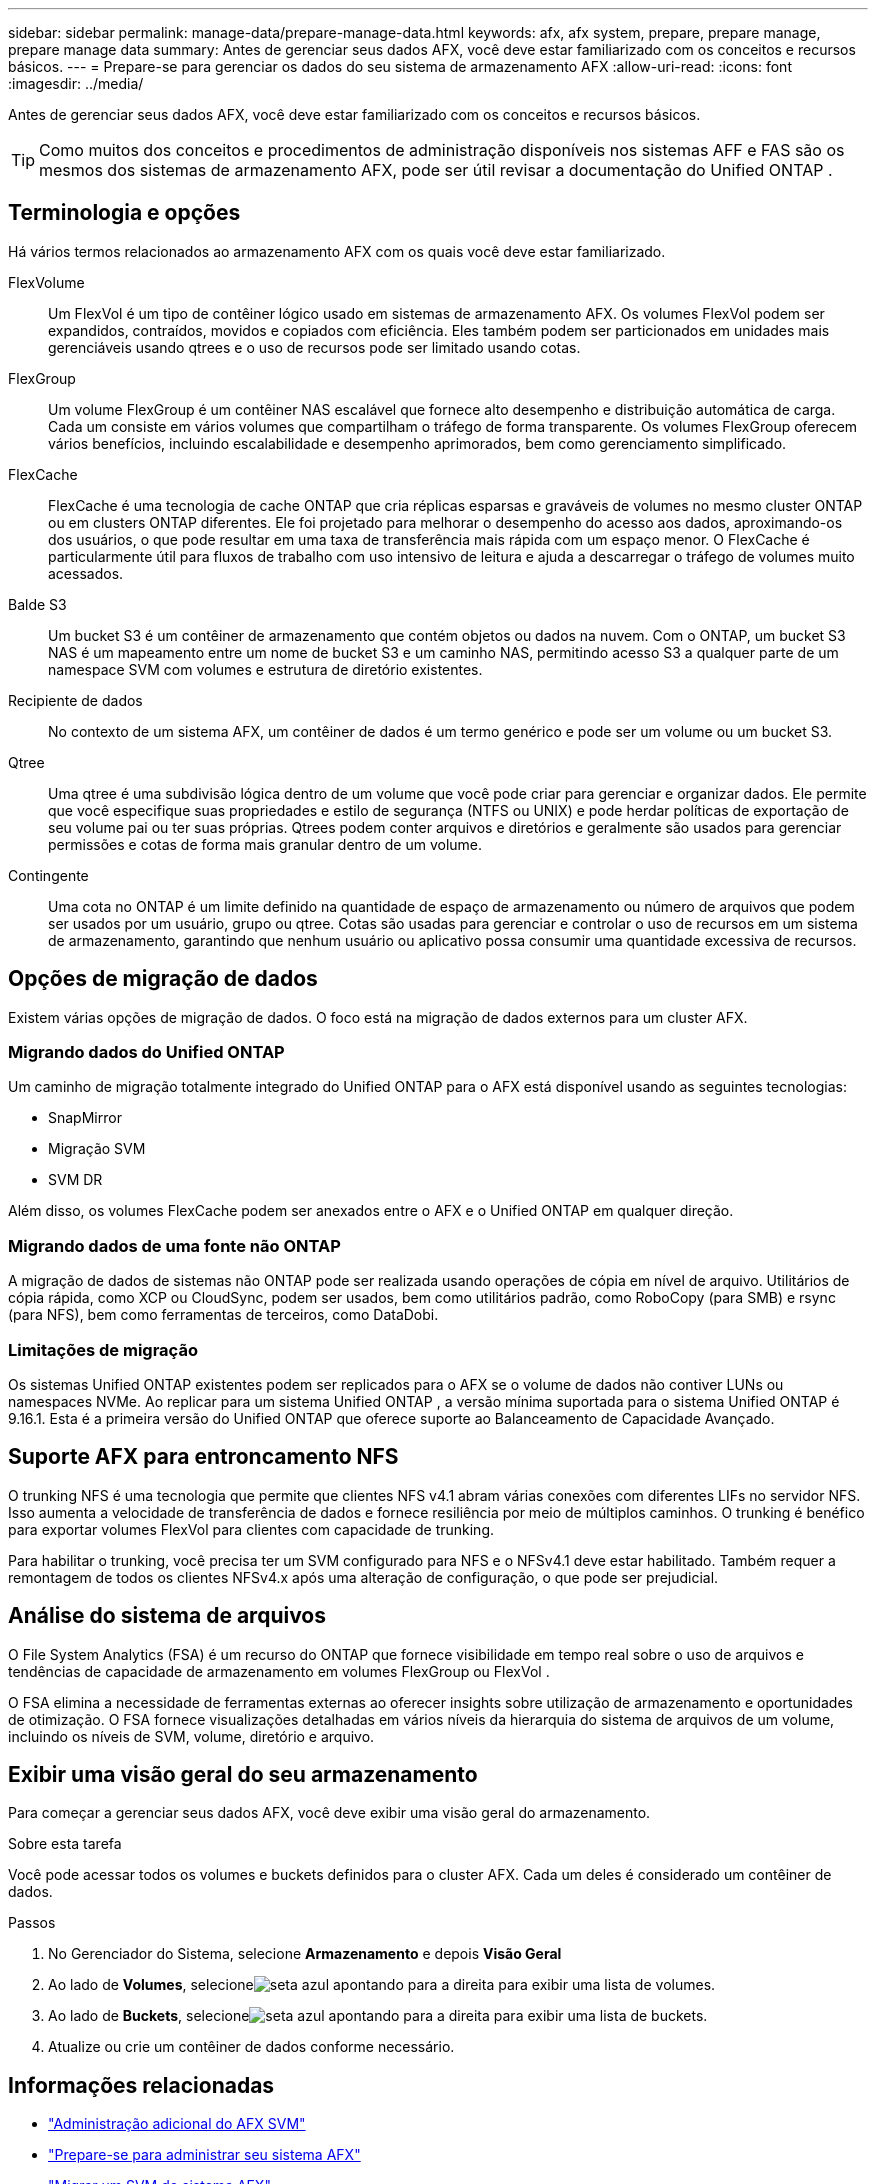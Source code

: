 ---
sidebar: sidebar 
permalink: manage-data/prepare-manage-data.html 
keywords: afx, afx system, prepare, prepare manage, prepare manage data 
summary: Antes de gerenciar seus dados AFX, você deve estar familiarizado com os conceitos e recursos básicos. 
---
= Prepare-se para gerenciar os dados do seu sistema de armazenamento AFX
:allow-uri-read: 
:icons: font
:imagesdir: ../media/


[role="lead"]
Antes de gerenciar seus dados AFX, você deve estar familiarizado com os conceitos e recursos básicos.


TIP: Como muitos dos conceitos e procedimentos de administração disponíveis nos sistemas AFF e FAS são os mesmos dos sistemas de armazenamento AFX, pode ser útil revisar a documentação do Unified ONTAP .



== Terminologia e opções

Há vários termos relacionados ao armazenamento AFX com os quais você deve estar familiarizado.

FlexVolume:: Um FlexVol é um tipo de contêiner lógico usado em sistemas de armazenamento AFX.  Os volumes FlexVol podem ser expandidos, contraídos, movidos e copiados com eficiência.  Eles também podem ser particionados em unidades mais gerenciáveis ​​usando qtrees e o uso de recursos pode ser limitado usando cotas.
FlexGroup:: Um volume FlexGroup é um contêiner NAS escalável que fornece alto desempenho e distribuição automática de carga.  Cada um consiste em vários volumes que compartilham o tráfego de forma transparente.  Os volumes FlexGroup oferecem vários benefícios, incluindo escalabilidade e desempenho aprimorados, bem como gerenciamento simplificado.
FlexCache:: FlexCache é uma tecnologia de cache ONTAP que cria réplicas esparsas e graváveis ​​de volumes no mesmo cluster ONTAP ou em clusters ONTAP diferentes.  Ele foi projetado para melhorar o desempenho do acesso aos dados, aproximando-os dos usuários, o que pode resultar em uma taxa de transferência mais rápida com um espaço menor.  O FlexCache é particularmente útil para fluxos de trabalho com uso intensivo de leitura e ajuda a descarregar o tráfego de volumes muito acessados.
Balde S3:: Um bucket S3 é um contêiner de armazenamento que contém objetos ou dados na nuvem.  Com o ONTAP, um bucket S3 NAS é um mapeamento entre um nome de bucket S3 e um caminho NAS, permitindo acesso S3 a qualquer parte de um namespace SVM com volumes e estrutura de diretório existentes.
Recipiente de dados:: No contexto de um sistema AFX, um contêiner de dados é um termo genérico e pode ser um volume ou um bucket S3.
Qtree:: Uma qtree é uma subdivisão lógica dentro de um volume que você pode criar para gerenciar e organizar dados.  Ele permite que você especifique suas propriedades e estilo de segurança (NTFS ou UNIX) e pode herdar políticas de exportação de seu volume pai ou ter suas próprias.  Qtrees podem conter arquivos e diretórios e geralmente são usados para gerenciar permissões e cotas de forma mais granular dentro de um volume.
Contingente:: Uma cota no ONTAP é um limite definido na quantidade de espaço de armazenamento ou número de arquivos que podem ser usados ​​por um usuário, grupo ou qtree.  Cotas são usadas para gerenciar e controlar o uso de recursos em um sistema de armazenamento, garantindo que nenhum usuário ou aplicativo possa consumir uma quantidade excessiva de recursos.




== Opções de migração de dados

Existem várias opções de migração de dados.  O foco está na migração de dados externos para um cluster AFX.



=== Migrando dados do Unified ONTAP

Um caminho de migração totalmente integrado do Unified ONTAP para o AFX está disponível usando as seguintes tecnologias:

* SnapMirror
* Migração SVM
* SVM DR


Além disso, os volumes FlexCache podem ser anexados entre o AFX e o Unified ONTAP em qualquer direção.



=== Migrando dados de uma fonte não ONTAP

A migração de dados de sistemas não ONTAP pode ser realizada usando operações de cópia em nível de arquivo.  Utilitários de cópia rápida, como XCP ou CloudSync, podem ser usados, bem como utilitários padrão, como RoboCopy (para SMB) e rsync (para NFS), bem como ferramentas de terceiros, como DataDobi.



=== Limitações de migração

Os sistemas Unified ONTAP existentes podem ser replicados para o AFX se o volume de dados não contiver LUNs ou namespaces NVMe.  Ao replicar para um sistema Unified ONTAP , a versão mínima suportada para o sistema Unified ONTAP é 9.16.1.  Esta é a primeira versão do Unified ONTAP que oferece suporte ao Balanceamento de Capacidade Avançado.



== Suporte AFX para entroncamento NFS

O trunking NFS é uma tecnologia que permite que clientes NFS v4.1 abram várias conexões com diferentes LIFs no servidor NFS.  Isso aumenta a velocidade de transferência de dados e fornece resiliência por meio de múltiplos caminhos.  O trunking é benéfico para exportar volumes FlexVol para clientes com capacidade de trunking.

Para habilitar o trunking, você precisa ter um SVM configurado para NFS e o NFSv4.1 deve estar habilitado.  Também requer a remontagem de todos os clientes NFSv4.x após uma alteração de configuração, o que pode ser prejudicial.



== Análise do sistema de arquivos

O File System Analytics (FSA) é um recurso do ONTAP que fornece visibilidade em tempo real sobre o uso de arquivos e tendências de capacidade de armazenamento em volumes FlexGroup ou FlexVol .

O FSA elimina a necessidade de ferramentas externas ao oferecer insights sobre utilização de armazenamento e oportunidades de otimização.  O FSA fornece visualizações detalhadas em vários níveis da hierarquia do sistema de arquivos de um volume, incluindo os níveis de SVM, volume, diretório e arquivo.



== Exibir uma visão geral do seu armazenamento

Para começar a gerenciar seus dados AFX, você deve exibir uma visão geral do armazenamento.

.Sobre esta tarefa
Você pode acessar todos os volumes e buckets definidos para o cluster AFX.  Cada um deles é considerado um contêiner de dados.

.Passos
. No Gerenciador do Sistema, selecione *Armazenamento* e depois *Visão Geral*
. Ao lado de *Volumes*, selecioneimage:icon_arrow.gif["seta azul apontando para a direita"] para exibir uma lista de volumes.
. Ao lado de *Buckets*, selecioneimage:icon_arrow.gif["seta azul apontando para a direita"] para exibir uma lista de buckets.
. Atualize ou crie um contêiner de dados conforme necessário.




== Informações relacionadas

* link:../administer/additional-ontap-svm.html["Administração adicional do AFX SVM"]
* link:../get-started/prepare-cluster-admin.html["Prepare-se para administrar seu sistema AFX"]
* link:../administer/migrate-svm.html["Migrar um SVM do sistema AFX"]
* https://mysupport.netapp.com/matrix/["Ferramenta de Matriz de Interoperabilidade da NetApp"^]


